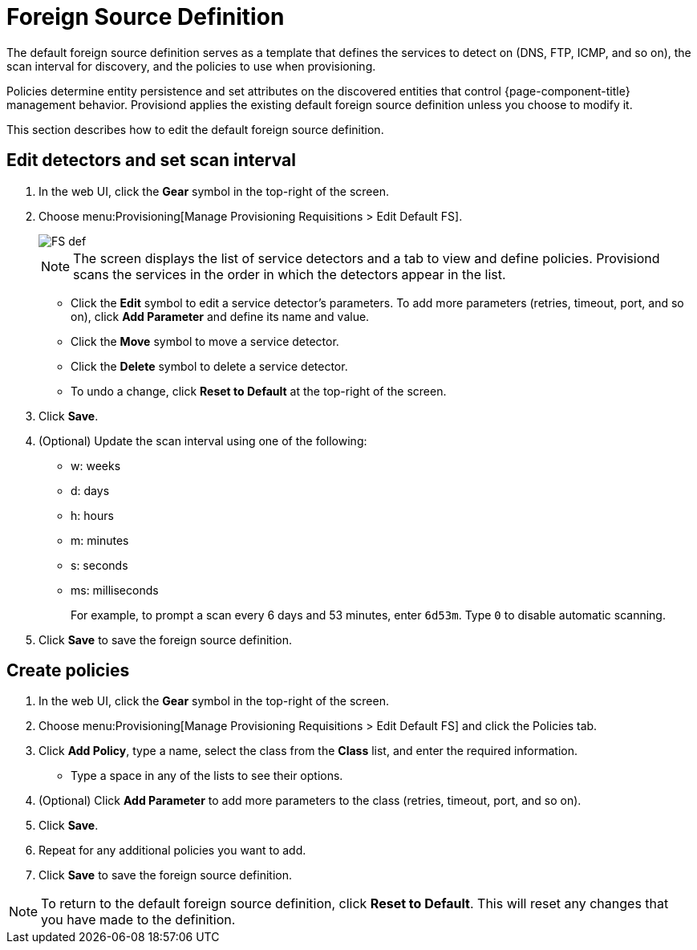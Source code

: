 
[[foreign-source-definition]]
= Foreign Source Definition

The default foreign source definition serves as a template that defines the services to detect on (DNS, FTP, ICMP, and so on), the scan interval for discovery, and the policies to use when provisioning.

Policies determine entity persistence and set attributes on the discovered entities that control {page-component-title} management behavior.
Provisiond applies the existing default foreign source definition unless you choose to modify it.

This section describes how to edit the default foreign source definition.

== Edit detectors and set scan interval

. In the web UI, click the *Gear* symbol in the top-right of the screen.
. Choose menu:Provisioning[Manage Provisioning Requisitions > Edit Default FS].
+
image::provisioning/FS_def.png[]
+
NOTE: The screen displays the list of service detectors and a tab to view and define policies.
Provisiond scans the services in the order in which the detectors appear in the list.

** Click the *Edit* symbol to edit a service detector's parameters.
To add more parameters (retries, timeout, port, and so on), click *Add Parameter* and define its name and value.
** Click the *Move* symbol to move a service detector.
** Click the *Delete* symbol to delete a service detector.
** To undo a change, click *Reset to Default* at the top-right of the screen.
. Click *Save*.
. (Optional) Update the scan interval using one of the following:
+
* w: weeks
* d: days
* h: hours
* m: minutes
* s: seconds
* ms: milliseconds
+
For example, to prompt a scan every 6 days and 53 minutes, enter `6d53m`.
Type `0` to disable automatic scanning.

. Click *Save* to save the foreign source definition.

== Create policies

. In the web UI, click the *Gear* symbol in the top-right of the screen.
. Choose menu:Provisioning[Manage Provisioning Requisitions > Edit Default FS] and click the Policies tab.
. Click *Add Policy*, type a name, select the class from the *Class* list, and enter the required information.
** Type a space in any of the lists to see their options.
. (Optional) Click *Add Parameter* to add more parameters to the class (retries, timeout, port, and so on).
. Click *Save*.
. Repeat for any additional policies you want to add.
. Click *Save* to save the foreign source definition.

NOTE: To return to the default foreign source definition, click *Reset to Default*.
This will reset any changes that you have made to the definition.

